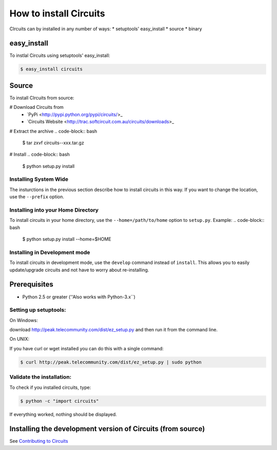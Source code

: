.. highlight:: bash

How to install Circuits
=======================

CIrcuits can by installed in any number of ways:
* setuptools' easy_install
* source
* binary

easy_install
------------

To instlal Circuits using setuptools' easy_install:

.. code-block:: bash

	$ easy_install circuits

Source
------

To install CIrcuits from source:

# Download Circuits from
 * `PyPi <http://pypi.python.org/pypi/circuits/>_
 * `Circuits Website <http://trac.softcircuit.com.au/circuits/downloads>_

# Extract the archive
.. code-block:: bash

	$ tar zxvf circuits--xxx.tar.gz

# Install
.. code-block:: bash

	$ python setup.py install

Installing System Wide
~~~~~~~~~~~~~~~~~~~~~~

The insturctions in the previous section describe how to install circuits in
this way. If you want to change the location, use the ``--prefix`` option.

Installing into your Home Directory
~~~~~~~~~~~~~~~~~~~~~~~~~~~~~~~~~~~

To install circuits in your home directory, use the ``--home=/path/to/home``
option to ``setup.py``. Example:
.. code-block:: bash

	$ python setup.py install --home=$HOME

Installing in Development mode
~~~~~~~~~~~~~~~~~~~~~~~~~~~~~~

To install circuits in development mode, use the ``develop`` command
instead of ``install``. This allows you to easily update/upgrade circuits
and not have to worry about re-installing.

Prerequisites
--------------

* Python 2.5 or greater (''Also works with Python-3.x``)

Setting up setuptools:
~~~~~~~~~~~~~~~~~~~~~~~~~~~~~~~~
On Windows: 

download http://peak.telecommunity.com/dist/ez_setup.py and then run it from 
the command line.

On UNIX: 

If you have curl or  wget installed you can do this with a single command: 

.. code-block:: bash

	$ curl http://peak.telecommunity.com/dist/ez_setup.py | sudo python

Validate the installation:
~~~~~~~~~~~~~~~~~~~~~~~~~~~~~~

To check if you installed circuits, type:

.. code-block:: bash
	
	$ python -c "import circuits"

If everything worked, nothing should be displayed.

Installing the development version of Circuits (from source)
------------------------------------------------------------

See `Contributing to Circuits`_

.. _Contributing to Circuits: Contributing.html#installing-the-development-version-of-circuits-from-source
